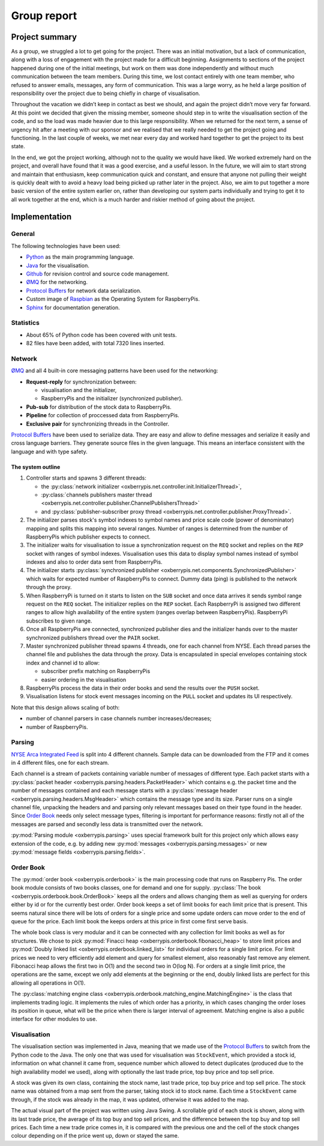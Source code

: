 Group report
============

Project summary
---------------

As a group, we struggled a lot to get going for the project. There was
an initial motivation, but a lack of communication, along with a loss of
engagement with the project made for a difficult beginning. Assignments
to sections of the project happened during one of the initial meetings,
but work on them was done independently and without much communication
between the team members. During this time, we lost contact entirely
with one team member, who refused to answer emails, messages, any form
of communication. This was a large worry, as he held a large position of
responsibility over the project due to being chiefly in charge of
visualisation.

Throughout the vacation we didn’t keep in contact as best we should, and
again the project didn’t move very far forward. At this point we decided
that given the missing member, someone should step in to write the
visualisation section of the code, and so the load was made heavier due
to this large responsibility. When we returned for the next term, a
sense of urgency hit after a meeting with our sponsor and we realised
that we really needed to get the project going and functioning. In the
last couple of weeks, we met near every day and worked hard together to
get the project to its best state.

In the end, we got the project working, although not to the quality we
would have liked. We worked extremely hard on the project, and overall
have found that it was a good exercise, and a useful lesson. In the
future, we will aim to start strong and maintain that enthusiasm, keep
communication quick and constant, and ensure that anyone not pulling
their weight is quickly dealt with to avoid a heavy load being picked up
rather later in the project. Also, we aim to put together a more basic
version of the entire system earlier on, rather than developing our
system parts individually and trying to get it to all work together at
the end, which is a much harder and riskier method of going about the
project.


Implementation
--------------

General
^^^^^^^

The following technologies have been used:

* `Python <http://python.org>`_ as the main programming language.

* `Java <http://www.oracle.com/technetwork/java/index.html>`_ for the
  visualisation.

* `Github <https://github.com/>`_ for revision control and source code
  management.

* `ØMQ <http://www.zeromq.org/>`_ for the networking.

* `Protocol Buffers <https://developers.google.com/protocol-buffers/>`_
  for network data serialization.

* Custom image of `Raspbian <http://www.raspberrypi.org/downloads>`_ as
  the Operating System for RaspberryPis.

* `Sphinx <http://sphinx-doc.org/>`_ for documentation generation.


Statistics
^^^^^^^^^^

* About 65% of Python code has been covered with unit tests.

* 82 files have been added, with total 7320 lines inserted.


Network
^^^^^^^

`ØMQ <http://www.zeromq.org/>`_ and all 4 built-in core messaging
patterns have been used for the networking:

* **Request-reply** for synchronization between:

  * visualisation and the initializer,

  * RaspberryPis and the initializer (synchronized publisher).

* **Pub-sub** for distribution of the stock data to RaspberryPis.

* **Pipeline** for collection of proccessed data from RaspberryPis.

* **Exclusive pair** for synchronizing threads in the Controller.


`Protocol Buffers <https://developers.google.com/protocol-buffers/>`_
have been used to serialize data.  They are easy and allow to define
messages and serialize it easily and cross language barriers. They
generate source files in the given language. This means an interface
consistent with the language and with type safety.

The system outline
""""""""""""""""""

.. image:: ../network.png
   :alt: Network diagram.


#. Controller starts and spawns 3 different threads:
   
   * the :py:class:`network initializer
     <oxberrypis.net.controller.init.InitializerThread>`,
   
   * :py:class:`channels publishers master thread
     <oxberrypis.net.controller.publisher.ChannelPublishersThread>`
   
   * and :py:class:`publisher-subscriber proxy thread
     <oxberrypis.net.controller.publisher.ProxyThread>`.

#. The initializer parses stock's symbol indexes to symbol names and
   price scale code (power of denominator) mapping and splits this
   mapping into several ranges. Number of ranges is determined from the
   number of RaspberryPis which publisher expects to connect.

#. The initializer waits for visualisation to issue a synchronization
   request on the ``REQ`` socket and replies on the ``REP`` socket with
   ranges of symbol indexes. Visualisation uses this data to display
   symbol names instead of symbol indexes and also to order data sent
   from RaspberryPis.

#. The initializer starts :py:class:`synchronized publisher
   <oxberrypis.net.components.SynchronizedPublisher>` which waits for
   expected number of RaspberryPis to connect. Dummy data (ping) is
   published to the network through the proxy.

#. When RaspberryPi is turned on it starts to listen on the ``SUB``
   socket and once data arrives it sends symbol range request on the
   ``REQ`` socket. The initializer replies on the ``REP`` socket.  Each
   RaspberryPi is assigned two different ranges to allow high
   availability of the entire system (ranges overlap between
   RaspberryPis). RaspberryPi subscribes to given range.

#. Once all RaspberryPis are connected, synchronized publisher dies and
   the initializer hands over to the master synchronized publishers
   thread over the ``PAIR`` socket.

#. Master synchronized publisher thread spawns 4 threads, one for each
   channel from NYSE. Each thread parses the channel file and publishes
   the data through the proxy. Data is encapsulated in special envelopes
   containing stock index and channel id to allow:

   * subscriber prefix matching on RaspberryPis

   * easier ordering in the visualisation

#. RaspberryPis process the data in their order books and send the
   results over the ``PUSH`` socket.

#. Visualisation listens for stock event messages incoming on the
   ``PULL`` socket and updates its UI respectively.


Note that this design allows scaling of both:

* number of channel parsers in case channels number increases/decreases;

* number of RaspberryPis.


Parsing
^^^^^^^

`NYSE Arca Integrated Feed <http://www.nyxdata.com/page/1084>`_ is split
into 4 different channels. Sample data can be downloaded from the FTP
and it comes in 4 different files, one for each stream.

Each channel is a stream of packets containing variable number of
messages of different type. Each packet starts with a :py:class:`packet
header <oxberrypis.parsing.headers.PacketHeader>` which contains e.g.
the packet time and the number of messages contained  and each message
starts with a :py:class:`message header
<oxberrypis.parsing.headers.MsgHeader>` which contains the message type
and its size. Parser runs on a single channel file, unpacking the
headers and and parsing only relevant messages based on their type found
in the header.  Since `Order Book`_ needs only select message types,
filtering is important for performance reasons: firstly not all of the
messages are parsed and secondly less data is transmitted over the
network.

:py:mod:`Parsing module <oxberrypis.parsing>` uses special framework
built for this project only which allows easy extension of the code,
e.g. by adding new :py:mod:`messages <oxberrypis.parsing.messages>` or
new :py:mod:`message fields <oxberrypis.parsing.fields>`.


Order Book
^^^^^^^^^^

The :py:mod:`order book <oxberrypis.orderbook>` is the main processing
code that runs on Raspberry Pis.  The order book module consists of two
books classes, one for demand and one for supply. :py:class:`The book
<oxberrypis.orderbook.book.OrderBook>` keeps all the orders and allows
changing them as well as querying for orders either by id or for the
currently best order. Order book keeps a set of limit books for each
limit price that is present. This seems natural since there will be lots
of orders for a single price and some update orders can move order to
the end of queue for the price. Each limit book the keeps orders at this
price in first come first serve basis.

The whole book class is very modular and it can be connected with any
collection for limit books as well as for structures. We chose to pick
:py:mod:`Finacci heap <oxberrypis.orderbook.fibonacci_heap>` to store
limit prices and :py:mod:`Doubly linked list
<oxberrypis.orderbook.linked_list>` for individual orders for a single
limit price. For limit prices we need to very efficiently add element
and query for smallest element, also reasonably fast remove any element.
Fibonacci heap allows the first two in O(1) and the second two in O(log
N). For orders at a single limit price, the operations are the same,
except we only add elements at the beginning or the end, doubly linked
lists are perfect for this allowing all operations in O(1).

The :py:class:`matching engine class
<oxberrypis.orderbook.matching_engine.MatchingEngine>` is the class that
implements trading logic. It implements the rules of which order has a
priority, in which cases changing the order loses its position in queue,
what will be the price when there is larger interval of agreement.
Matching engine is also a public interface for other modules to use.


Visualisation
^^^^^^^^^^^^^

.. image:: ../visualisation.png
   :width: 50%
   :alt: Visualisation screenshot.

The visualisation section was implemented in Java, meaning that we made
use of the `Protocol Buffers
<https://developers.google.com/protocol-buffers/>`_ to switch from the
Python code to the Java. The only one that was used for visualisation
was ``StockEvent``, which provided a stock id, information on what
channel it came from, sequence number which allowed to detect duplicates
(produced due to the high availability model we used), along with
optionally the last trade price, top buy price and top sell price.

A stock was given its own class, containing the stock name, last trade
price, top buy price and top sell price. The stock name was obtained
from a map sent from the parser, taking stock id to stock name. Each
time a ``StockEvent`` came through, if the stock was already in the map,
it was updated, otherwise it was added to the map.

The actual visual part of the project was written using Java Swing. A
scrollable grid of each stock is shown, along with its last trade price,
the average of its top buy and top sell prices, and the difference
between the top buy and top sell prices. Each time a new trade price
comes in, it is compared with the previous one and the cell of the stock
changes colour depending on if the price went up, down or stayed the
same.
